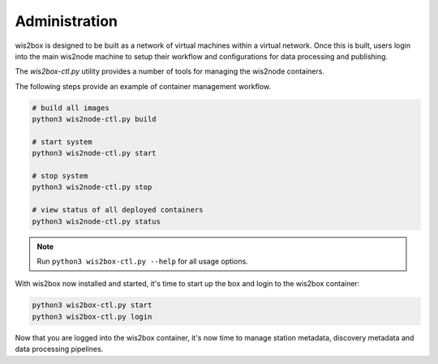 .. _administration:

Administration
==============

wis2box is designed to be built as a network of virtual machines within a virtual network.  Once this
is built, users login into the main wis2node machine to setup their workflow and configurations for
data processing and publishing.

The `wis2box-ctl.py` utility provides a number of tools for managing the wis2node containers.

The following steps provide an example of container management workflow.

.. code-block:: bash

   # build all images
   python3 wis2node-ctl.py build

   # start system
   python3 wis2node-ctl.py start

   # stop system
   python3 wis2node-ctl.py stop

   # view status of all deployed containers
   python3 wis2node-ctl.py status
  

.. note::

    Run ``python3 wis2box-ctl.py --help`` for all usage options.


With wis2box now installed and started, it's time to start up the box and login to the wis2box container:

.. code-block:: bash

    python3 wis2box-ctl.py start
    python3 wis2box-ctl.py login

Now that you are logged into the wis2box container, it's now time to manage station metadata, discovery metadata
and data processing pipelines.
